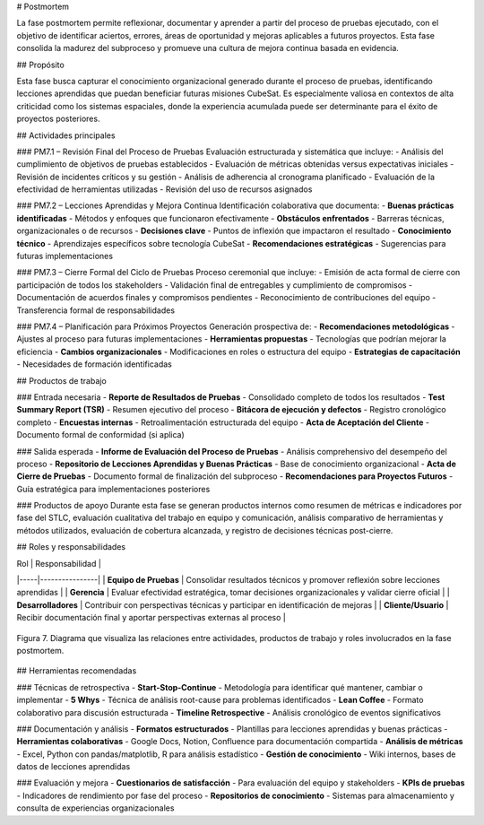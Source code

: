 # Postmortem

La fase postmortem permite reflexionar, documentar y aprender a partir del proceso de pruebas ejecutado, con el objetivo de identificar aciertos, errores, áreas de oportunidad y mejoras aplicables a futuros proyectos. Esta fase consolida la madurez del subproceso y promueve una cultura de mejora continua basada en evidencia.

## Propósito

Esta fase busca capturar el conocimiento organizacional generado durante el proceso de pruebas, identificando lecciones aprendidas que puedan beneficiar futuras misiones CubeSat. Es especialmente valiosa en contextos de alta criticidad como los sistemas espaciales, donde la experiencia acumulada puede ser determinante para el éxito de proyectos posteriores.

## Actividades principales

### PM7.1 – Revisión Final del Proceso de Pruebas
Evaluación estructurada y sistemática que incluye:
- Análisis del cumplimiento de objetivos de pruebas establecidos
- Evaluación de métricas obtenidas versus expectativas iniciales
- Revisión de incidentes críticos y su gestión
- Análisis de adherencia al cronograma planificado
- Evaluación de la efectividad de herramientas utilizadas
- Revisión del uso de recursos asignados

### PM7.2 – Lecciones Aprendidas y Mejora Continua
Identificación colaborativa que documenta:
- **Buenas prácticas identificadas** - Métodos y enfoques que funcionaron efectivamente
- **Obstáculos enfrentados** - Barreras técnicas, organizacionales o de recursos
- **Decisiones clave** - Puntos de inflexión que impactaron el resultado
- **Conocimiento técnico** - Aprendizajes específicos sobre tecnología CubeSat
- **Recomendaciones estratégicas** - Sugerencias para futuras implementaciones

### PM7.3 – Cierre Formal del Ciclo de Pruebas
Proceso ceremonial que incluye:
- Emisión de acta formal de cierre con participación de todos los stakeholders
- Validación final de entregables y cumplimiento de compromisos
- Documentación de acuerdos finales y compromisos pendientes
- Reconocimiento de contribuciones del equipo
- Transferencia formal de responsabilidades

### PM7.4 – Planificación para Próximos Proyectos
Generación prospectiva de:
- **Recomendaciones metodológicas** - Ajustes al proceso para futuras implementaciones
- **Herramientas propuestas** - Tecnologías que podrían mejorar la eficiencia
- **Cambios organizacionales** - Modificaciones en roles o estructura del equipo
- **Estrategias de capacitación** - Necesidades de formación identificadas

## Productos de trabajo

### Entrada necesaria
- **Reporte de Resultados de Pruebas** - Consolidado completo de todos los resultados
- **Test Summary Report (TSR)** - Resumen ejecutivo del proceso
- **Bitácora de ejecución y defectos** - Registro cronológico completo
- **Encuestas internas** - Retroalimentación estructurada del equipo
- **Acta de Aceptación del Cliente** - Documento formal de conformidad (si aplica)

### Salida esperada
- **Informe de Evaluación del Proceso de Pruebas** - Análisis comprehensivo del desempeño del proceso
- **Repositorio de Lecciones Aprendidas y Buenas Prácticas** - Base de conocimiento organizacional
- **Acta de Cierre de Pruebas** - Documento formal de finalización del subproceso
- **Recomendaciones para Proyectos Futuros** - Guía estratégica para implementaciones posteriores

### Productos de apoyo
Durante esta fase se generan productos internos como resumen de métricas e indicadores por fase del STLC, evaluación cualitativa del trabajo en equipo y comunicación, análisis comparativo de herramientas y métodos utilizados, evaluación de cobertura alcanzada, y registro de decisiones técnicas post-cierre.

## Roles y responsabilidades

| Rol | Responsabilidad |
|-----|----------------|
| **Equipo de Pruebas** | Consolidar resultados técnicos y promover reflexión sobre lecciones aprendidas |
| **Gerencia** | Evaluar efectividad estratégica, tomar decisiones organizacionales y validar cierre oficial |
| **Desarrolladores** | Contribuir con perspectivas técnicas y participar en identificación de mejoras |
| **Cliente/Usuario** | Recibir documentación final y aportar perspectivas externas al proceso |

.. figure:: _static/images/Guia_P6.png
   :alt: Diagrama de fase postmortem
   :width: 100%
   :align: center

   Figura 7. Diagrama que visualiza las relaciones entre actividades, productos de trabajo y roles involucrados en la fase postmortem.

## Herramientas recomendadas

### Técnicas de retrospectiva
- **Start-Stop-Continue** - Metodología para identificar qué mantener, cambiar o implementar
- **5 Whys** - Técnica de análisis root-cause para problemas identificados
- **Lean Coffee** - Formato colaborativo para discusión estructurada
- **Timeline Retrospective** - Análisis cronológico de eventos significativos

### Documentación y análisis
- **Formatos estructurados** - Plantillas para lecciones aprendidas y buenas prácticas
- **Herramientas colaborativas** - Google Docs, Notion, Confluence para documentación compartida
- **Análisis de métricas** - Excel, Python con pandas/matplotlib, R para análisis estadístico
- **Gestión de conocimiento** - Wiki internos, bases de datos de lecciones aprendidas

### Evaluación y mejora
- **Cuestionarios de satisfacción** - Para evaluación del equipo y stakeholders
- **KPIs de pruebas** - Indicadores de rendimiento por fase del proceso
- **Repositorios de conocimiento** - Sistemas para almacenamiento y consulta de experiencias organizacionales